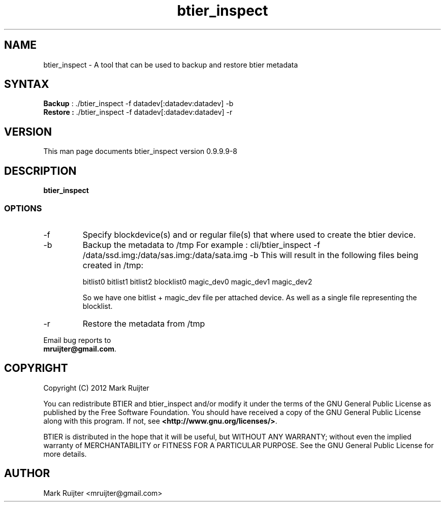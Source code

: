 .\"
.\" btier_inspect.1 - the *roff document processor source for the btier_inspect manual
.\" You may contact the author by:
.\" e-mail: mruijter@gmail.com
.\"
.TH btier_inspect 1 .\" "BTIER reference" v0.1.0 "2012"
.SH NAME
btier_inspect - A tool that can be used to backup and restore btier metadata
.SH SYNTAX
.nf
\fBBackup\fR : ./btier_inspect -f datadev[:datadev:datadev] -b
\fBRestore :\fR ./btier_inspect -f datadev[:datadev:datadev] -r
.fi
.SH VERSION
This man page documents btier_inspect version 0.9.9.9-8
.SH DESCRIPTION
\fBbtier_inspect\fR 
.PP
.SS OPTIONS
.IP -f datafile
Specify blockdevice(s) and or regular file(s) that where used to create the btier device.
.IP -b Backup
Backup the metadata to /tmp
For example : cli/btier_inspect -f /data/ssd.img:/data/sas.img:/data/sata.img -b
This will result in the following files being created in /tmp:

bitlist0
bitlist1
bitlist2
blocklist0
magic_dev0
magic_dev1
magic_dev2

So we have one bitlist + magic_dev file per attached device.
As well as a single file representing the blocklist.

.nf
.IP -r Restore
Restore the metadata from /tmp
.nf
.PP
Email bug reports to
.BR mruijter@gmail.com .
.SH COPYRIGHT
Copyright (C) 2012  Mark Ruijter
.PP
You can redistribute BTIER and btier_inspect and/or modify it
under the terms of the GNU General Public License as published by
the Free Software Foundation.
You should have received a copy of the GNU General Public License
along with this program.  If not, see \fB<http://www.gnu.org/licenses/>\fR.
.PP
BTIER is distributed in the hope that it will be useful, but
WITHOUT ANY WARRANTY; without even the implied warranty of MERCHANTABILITY
or FITNESS FOR A PARTICULAR PURPOSE.
See the GNU General Public License for more details.

.SH AUTHOR
.PP
Mark Ruijter <mruijter@gmail.com>
.br
